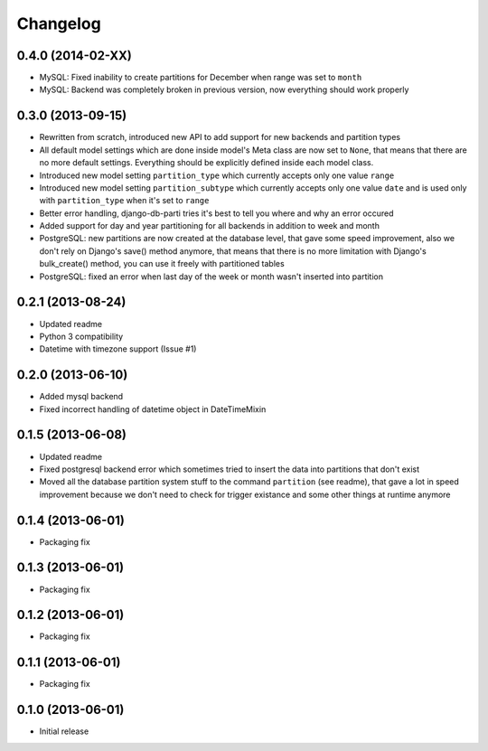 .. :changelog:

Changelog
---------

0.4.0 (2014-02-XX)
~~~~~~~~~~~~~~~~~~

- MySQL: Fixed inability to create partitions for December when range was set to ``month``
- MySQL: Backend was completely broken in previous version, now everything should work properly

0.3.0 (2013-09-15)
~~~~~~~~~~~~~~~~~~

- Rewritten from scratch, introduced new API to add support for new backends and partition types
- All default model settings which are done inside model's Meta class are now set to ``None``, that means
  that there are no more default settings. Everything should be explicitly defined inside each model class.
- Introduced new model setting ``partition_type`` which currently accepts only one value ``range``
- Introduced new model setting ``partition_subtype`` which currently accepts only one value ``date`` and
  is used only with ``partition_type`` when it's set to ``range``
- Better error handling, django-db-parti tries it's best to tell you where and why an error occured
- Added support for day and year partitioning for all backends in addition to week and month
- PostgreSQL: new partitions are now created at the database level, that gave some speed improvement,
  also we don't rely on Django's save() method anymore, that means that there is no more limitation
  with Django's bulk_create() method, you can use it freely with partitioned tables
- PostgreSQL: fixed an error when last day of the week or month wasn't inserted into partition

0.2.1 (2013-08-24)
~~~~~~~~~~~~~~~~~~

- Updated readme
- Python 3 compatibility
- Datetime with timezone support (Issue #1)

0.2.0 (2013-06-10)
~~~~~~~~~~~~~~~~~~

- Added mysql backend
- Fixed incorrect handling of datetime object in DateTimeMixin

0.1.5 (2013-06-08)
~~~~~~~~~~~~~~~~~~

- Updated readme
- Fixed postgresql backend error which sometimes tried to insert the data into partitions that don't exist
- Moved all the database partition system stuff to the command ``partition`` (see readme), that gave a lot
  in speed improvement because we don't need to check for trigger existance and some other things at runtime
  anymore

0.1.4 (2013-06-01)
~~~~~~~~~~~~~~~~~~

- Packaging fix

0.1.3 (2013-06-01)
~~~~~~~~~~~~~~~~~~

- Packaging fix

0.1.2 (2013-06-01)
~~~~~~~~~~~~~~~~~~

- Packaging fix

0.1.1 (2013-06-01)
~~~~~~~~~~~~~~~~~~

- Packaging fix

0.1.0 (2013-06-01)
~~~~~~~~~~~~~~~~~~

- Initial release
